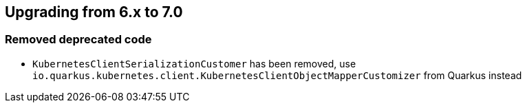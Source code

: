 == Upgrading from 6.x to 7.0

=== Removed deprecated code
- `KubernetesClientSerializationCustomer` has been removed, use `io.quarkus.kubernetes.client.KubernetesClientObjectMapperCustomizer` from Quarkus instead

